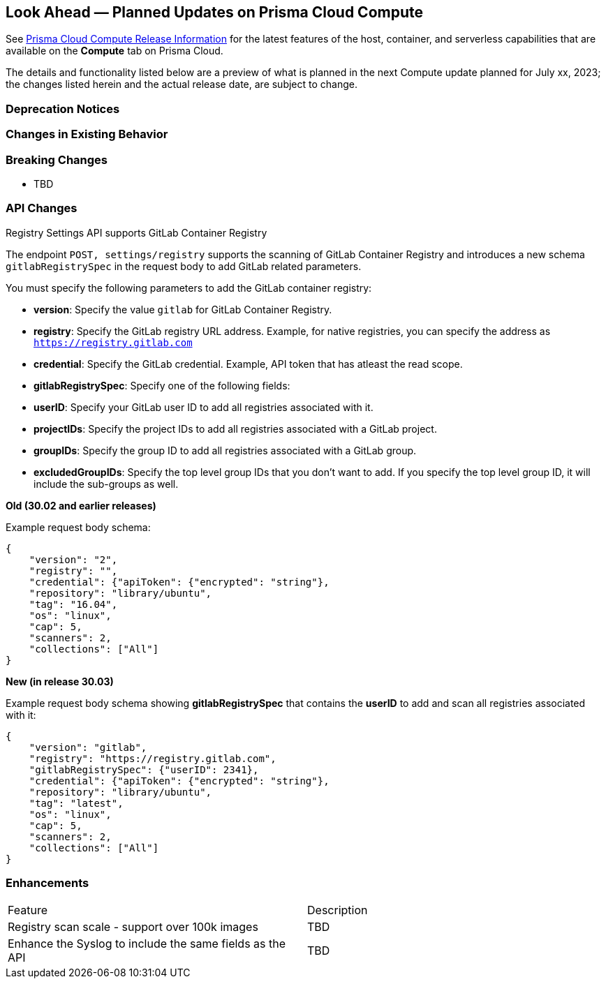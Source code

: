 [#idbcabf073-287c-4563-9c1f-382e65422ff9]
== Look Ahead — Planned Updates on Prisma Cloud Compute

// Review any deprecation notices and new features planned in the next Prisma Cloud Compute release.

See xref:prisma-cloud-compute-release-information.adoc#id79d9af81-3080-471d-9cd1-afe25c775be3[Prisma Cloud Compute Release Information] for the latest features of the host, container, and serverless capabilities that are available on the *Compute* tab on Prisma Cloud.

The details and functionality listed below are a preview of what is planned in the next Compute update planned for July xx, 2023; the changes listed herein and the actual release date, are subject to change.

=== Deprecation Notices

=== Changes in Existing Behavior

=== Breaking Changes

//CWP-49402 - Document GCP org policy exclusion mechanism
* TBD

=== API Changes
//CWP-29369 - Support for GitLab Container Registry
Registry Settings API supports GitLab Container Registry

The endpoint `POST, settings/registry` supports the scanning of GitLab Container Registry and introduces a new schema `gitlabRegistrySpec` in the request body to add GitLab related parameters.

You must specify the following parameters to add the GitLab container registry:

* *version*:  Specify the value `gitlab` for GitLab Container Registry.
* *registry*: Specify the GitLab registry URL address. Example, for native registries, you can specify the address as `https://registry.gitlab.com` 
* *credential*: Specify the GitLab credential. Example, API token that has atleast the read scope.
* *gitlabRegistrySpec*: Specify one of the following fields:

        * *userID*: Specify your GitLab user ID to add all registries associated with it.
        * *projectIDs*: Specify the project IDs to add all registries associated with a GitLab project.
        * *groupIDs*: Specify the group ID to add all registries associated with a GitLab group.
        * *excludedGroupIDs*: Specify the top level group IDs that you don't want to add. If you specify the top level group ID, it will include the sub-groups as well.


*Old (30.02 and earlier releases)* 

Example request body schema:

[source,json]
----
{
    "version": "2",
    "registry": "",
    "credential": {"apiToken": {"encrypted": "string"},
    "repository": "library/ubuntu",
    "tag": "16.04",
    "os": "linux",
    "cap": 5,
    "scanners": 2,
    "collections": ["All"]
}
----

*New (in release 30.03)*

Example request body schema showing *gitlabRegistrySpec* that contains the *userID* to add and scan all registries associated with it:

[source,json]
----
{
    "version": "gitlab",
    "registry": "https://registry.gitlab.com",
    "gitlabRegistrySpec": {"userID": 2341},
    "credential": {"apiToken": {"encrypted": "string"},
    "repository": "library/ubuntu",
    "tag": "latest",
    "os": "linux",
    "cap": 5,
    "scanners": 2,
    "collections": ["All"]
}
----

=== Enhancements

[cols="50%a,50%a"]
|===
|Feature
|Description

//CWP-44490
|Registry scan scale - support over 100k images
|TBD

//CWP-43053
|Enhance the Syslog to include the same fields as the API
|TBD
